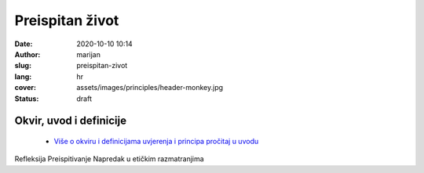 ####################
Preispitan život
####################

:date: 2020-10-10 10:14
:author: marijan
:slug: preispitan-zivot
:lang: hr
:cover: assets/images/principles/header-monkey.jpg
:status: draft

Okvir, uvod i definicije
****************************

 - `Više o okviru i definicijama uvjerenja i principa pročitaj u uvodu`_

.. _Više o okviru i definicijama uvjerenja i principa pročitaj u uvodu: {filename}/pages/principi/okvir-uvod.rst

Refleksija
Preispitivanje
Napredak u etičkim razmatranjima